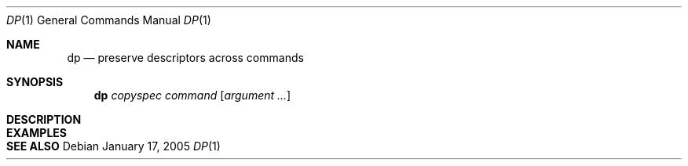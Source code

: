 .Dd January 17, 2005
.Dt DP 1
.Os
.Sh NAME
.Nm dp
.Nd preserve descriptors across commands
.Sh SYNOPSIS
.Nm dp
.Ar copyspec
.Ar command
.Op Ar argument ...
.Sh DESCRIPTION
.Sh EXAMPLES
.Sh SEE ALSO
